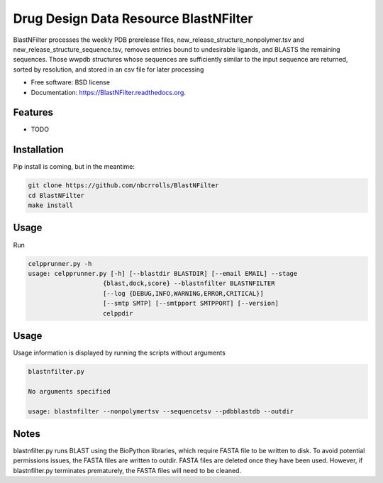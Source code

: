 ===============================
Drug Design Data Resource BlastNFilter
===============================

.. image:: https://img.shields.io/travis/rvswift/BlastNFilter.svg
        :target: https://travis-ci.org/rvswift/BlastNFilter

.. image:: https://img.shields.io/pypi/v/BlastNFilter.svg
        :target: https://pypi.python.org/pypi/BlastNFilter


BlastNFilter processes the  weekly PDB prerelease files, new_release_structure_nonpolymer.tsv and
new_release_structure_sequence.tsv, removes entries bound to undesirable ligands, and BLASTS the remaining sequences.
Those wwpdb structures whose sequences are sufficiently similar to the input sequence are returned, sorted by
resolution, and stored in an csv file for later processing

* Free software: BSD license
* Documentation: https://BlastNFilter.readthedocs.org.

Features
--------

* TODO

Installation
------------

Pip install is coming, but in the meantime:

.. code:: bash

  git clone https://github.com/nbcrrolls/BlastNFilter
  cd BlastNFilter
  make install

Usage
-----

Run

.. code:: bash

  celpprunner.py -h
  usage: celpprunner.py [-h] [--blastdir BLASTDIR] [--email EMAIL] --stage
                      {blast,dock,score} --blastnfilter BLASTNFILTER
                      [--log {DEBUG,INFO,WARNING,ERROR,CRITICAL}]
                      [--smtp SMTP] [--smtpport SMTPPORT] [--version]
                      celppdir

Usage
-----
Usage information is displayed by running the scripts without arguments

.. code:: bash

  blastnfilter.py

  No arguments specified

  usage: blastnfilter --nonpolymertsv --sequencetsv --pdbblastdb --outdir

Notes
-----
blastnfilter.py runs BLAST using the BioPython libraries, which require FASTA file to be written to disk.
To avoid potential permissions issues, the FASTA files are written to outdir. FASTA files are deleted
once they have been used. However, if blastnfilter.py terminates prematurely, the FASTA files will need to be cleaned.

